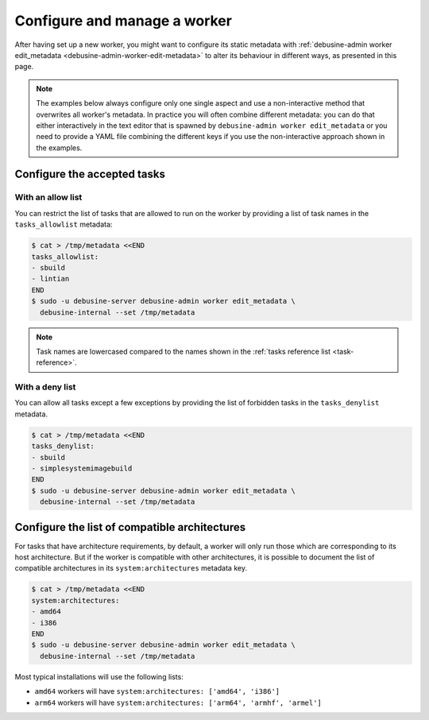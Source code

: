 .. _configure-manage-worker:

=============================
Configure and manage a worker
=============================

After having set up a new worker, you might want to configure its static metadata
with :ref:`debusine-admin worker edit_metadata <debusine-admin-worker-edit-metadata>`
to alter its behaviour in different ways, as presented in this page.

.. note::

    The examples below always configure only one single aspect and
    use a non-interactive method that overwrites all worker's metadata.
    In practice you will often combine different metadata: you can do that
    either interactively in the text editor that is spawned by
    ``debusine-admin worker edit_metadata`` or you need to provide a YAML file
    combining the different keys if you use the non-interactive approach
    shown in the examples.

Configure the accepted tasks
----------------------------

With an allow list
~~~~~~~~~~~~~~~~~~

You can restrict the list of tasks that are allowed to run on the worker
by providing a list of task names in the ``tasks_allowlist`` metadata:

.. code-block:: console

  $ cat > /tmp/metadata <<END
  tasks_allowlist:
  - sbuild
  - lintian
  END
  $ sudo -u debusine-server debusine-admin worker edit_metadata \
    debusine-internal --set /tmp/metadata

.. note::

   Task names are lowercased compared to the names shown in the
   :ref:`tasks reference list <task-reference>`.

With a deny list
~~~~~~~~~~~~~~~~

You can allow all tasks except a few exceptions by providing the list of
forbidden tasks in the ``tasks_denylist`` metadata.

.. code-block:: console

  $ cat > /tmp/metadata <<END
  tasks_denylist:
  - sbuild
  - simplesystemimagebuild
  END
  $ sudo -u debusine-server debusine-admin worker edit_metadata \
    debusine-internal --set /tmp/metadata

.. _howto-configure-worker-architectures:

Configure the list of compatible architectures
----------------------------------------------

For tasks that have architecture requirements, by default, a worker will
only run those which are corresponding to its host architecture. But if
the worker is compatible with other architectures, it is possible to
document the list of compatible architectures in its
``system:architectures`` metadata key.

.. code-block:: console

  $ cat > /tmp/metadata <<END
  system:architectures:
  - amd64
  - i386
  END
  $ sudo -u debusine-server debusine-admin worker edit_metadata \
    debusine-internal --set /tmp/metadata

Most typical installations will use the following lists:

* ``amd64`` workers will have ``system:architectures: ['amd64', 'i386']``
* ``arm64`` workers will have ``system:architectures: ['arm64', 'armhf', 'armel']``
